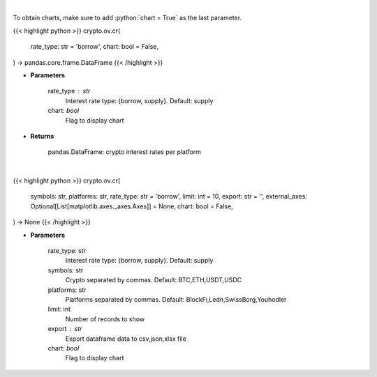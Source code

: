 .. role:: python(code)
    :language: python
    :class: highlight

|

To obtain charts, make sure to add :python:`chart = True` as the last parameter.

.. raw:: html

    <h3>
    > Getting data
    </h3>

{{< highlight python >}}
crypto.ov.cr(
    rate_type: str = 'borrow',
    chart: bool = False,
) -> pandas.core.frame.DataFrame
{{< /highlight >}}

.. raw:: html

    <p>
    Returns crypto {borrow,supply} interest rates for cryptocurrencies across several platforms
    [Source: https://loanscan.io/]
    </p>

* **Parameters**

    rate_type : str
        Interest rate type: {borrow, supply}. Default: supply
    chart: *bool*
       Flag to display chart


* **Returns**

    pandas.DataFrame: crypto interest rates per platform

|

.. raw:: html

    <h3>
    > Getting charts
    </h3>

{{< highlight python >}}
crypto.ov.cr(
    symbols: str,
    platforms: str,
    rate_type: str = 'borrow',
    limit: int = 10,
    export: str = '',
    external_axes: Optional[List[matplotlib.axes._axes.Axes]] = None,
    chart: bool = False,
) -> None
{{< /highlight >}}

.. raw:: html

    <p>
    Displays crypto {borrow,supply} interest rates for cryptocurrencies across several platforms
    [Source: https://loanscan.io/]
    </p>

* **Parameters**

    rate_type: str
        Interest rate type: {borrow, supply}. Default: supply
    symbols: str
        Crypto separated by commas. Default: BTC,ETH,USDT,USDC
    platforms: str
        Platforms separated by commas. Default: BlockFi,Ledn,SwissBorg,Youhodler
    limit: int
        Number of records to show
    export : str
        Export dataframe data to csv,json,xlsx file
    chart: *bool*
       Flag to display chart

